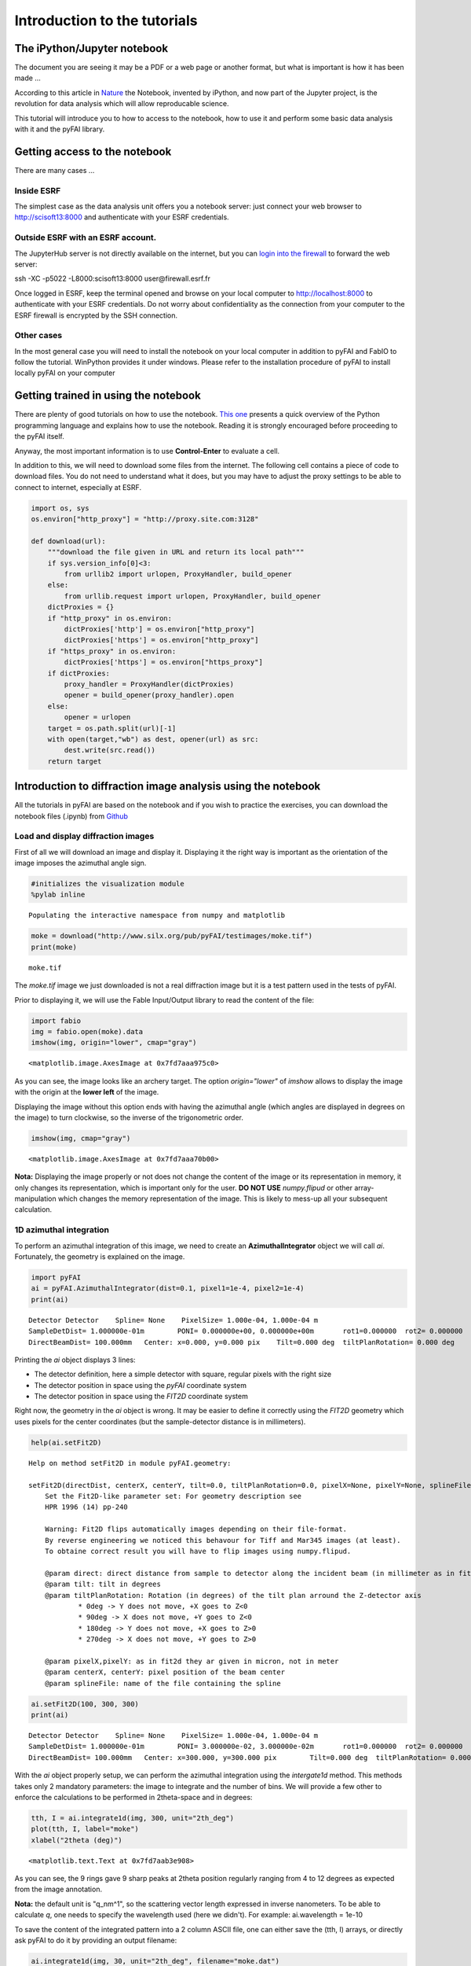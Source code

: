 
Introduction to the tutorials
=============================

The iPython/Jupyter notebook
----------------------------

The document you are seeing it may be a PDF or a web page or another
format, but what is important is how it has been made ...

According to this article in
`Nature <http://www.nature.com/news/interactive-notebooks-sharing-the-code-1.16261>`__
the Notebook, invented by iPython, and now part of the Jupyter project,
is the revolution for data analysis which will allow reproducable
science.

This tutorial will introduce you to how to access to the notebook, how
to use it and perform some basic data analysis with it and the pyFAI
library.

Getting access to the notebook
------------------------------

There are many cases ...

Inside ESRF
~~~~~~~~~~~

The simplest case as the data analysis unit offers you a notebook
server: just connect your web browser to http://scisoft13:8000 and
authenticate with your ESRF credentials.

Outside ESRF with an ESRF account.
~~~~~~~~~~~~~~~~~~~~~~~~~~~~~~~~~~

The JupyterHub server is not directly available on the internet, but you
can `login into the
firewall <http://www.esrf.eu/Infrastructure/Computing/Networks/InternetAndTheFirewall/UsersManual/SSH>`__
to forward the web server:

ssh -XC -p5022 -L8000:scisoft13:8000 user@firewall.esrf.fr

Once logged in ESRF, keep the terminal opened and browse on your local
computer to http://localhost:8000 to authenticate with your ESRF
credentials. Do not worry about confidentiality as the connection from
your computer to the ESRF firewall is encrypted by the SSH connection.

Other cases
~~~~~~~~~~~

In the most general case you will need to install the notebook on your
local computer in addition to pyFAI and FabIO to follow the tutorial.
WinPython provides it under windows. Please refer to the installation
procedure of pyFAI to install locally pyFAI on your computer

Getting trained in using the notebook
-------------------------------------

There are plenty of good tutorials on how to use the notebook. `This
one <https://github.com/jupyter/mozfest15-training/blob/master/00-python-intro.ipynb>`__
presents a quick overview of the Python programming language and
explains how to use the notebook. Reading it is strongly encouraged
before proceeding to the pyFAI itself.

Anyway, the most important information is to use **Control-Enter** to
evaluate a cell.

In addition to this, we will need to download some files from the
internet. The following cell contains a piece of code to download files.
You do not need to understand what it does, but you may have to adjust
the proxy settings to be able to connect to internet, especially at
ESRF.

.. code:: python

    import os, sys
    os.environ["http_proxy"] = "http://proxy.site.com:3128"
    
    def download(url):
        """download the file given in URL and return its local path"""
        if sys.version_info[0]<3:
            from urllib2 import urlopen, ProxyHandler, build_opener
        else:
            from urllib.request import urlopen, ProxyHandler, build_opener
        dictProxies = {}
        if "http_proxy" in os.environ:
            dictProxies['http'] = os.environ["http_proxy"]
            dictProxies['https'] = os.environ["http_proxy"]
        if "https_proxy" in os.environ:
            dictProxies['https'] = os.environ["https_proxy"]
        if dictProxies:
            proxy_handler = ProxyHandler(dictProxies)
            opener = build_opener(proxy_handler).open
        else:
            opener = urlopen
        target = os.path.split(url)[-1]
        with open(target,"wb") as dest, opener(url) as src:
            dest.write(src.read())
        return target

Introduction to diffraction image analysis using the notebook
-------------------------------------------------------------

All the tutorials in pyFAI are based on the notebook and if you wish to
practice the exercises, you can download the notebook files (.ipynb)
from
`Github <https://github.com/kif/pyFAI/tree/master/doc/source/usage/tutorial>`__

Load and display diffraction images
~~~~~~~~~~~~~~~~~~~~~~~~~~~~~~~~~~~

First of all we will download an image and display it. Displaying it the
right way is important as the orientation of the image imposes the
azimuthal angle sign.

.. code:: python

    #initializes the visualization module
    %pylab inline


.. parsed-literal::

    Populating the interactive namespace from numpy and matplotlib


.. code:: python

    moke = download("http://www.silx.org/pub/pyFAI/testimages/moke.tif")
    print(moke)


.. parsed-literal::

    moke.tif


The *moke.tif* image we just downloaded is not a real diffraction image
but it is a test pattern used in the tests of pyFAI.

Prior to displaying it, we will use the Fable Input/Output library to
read the content of the file:

.. code:: python

    import fabio
    img = fabio.open(moke).data
    imshow(img, origin="lower", cmap="gray")




.. parsed-literal::

    <matplotlib.image.AxesImage at 0x7fd7aaa975c0>




.. image:: output_6_1.png


As you can see, the image looks like an archery target. The option
*origin="lower"* of *imshow* allows to display the image with the origin
at the **lower left** of the image.

Displaying the image without this option ends with having the azimuthal
angle (which angles are displayed in degrees on the image) to turn
clockwise, so the inverse of the trigonometric order.

.. code:: python

    imshow(img, cmap="gray")




.. parsed-literal::

    <matplotlib.image.AxesImage at 0x7fd7aaa70b00>




.. image:: output_8_1.png


**Nota:** Displaying the image properly or not does not change the
content of the image or its representation in memory, it only changes
its representation, which is important only for the user. **DO NOT USE**
*numpy.flipud* or other array-manipulation which changes the memory
representation of the image. This is likely to mess-up all your
subsequent calculation.

1D azimuthal integration
~~~~~~~~~~~~~~~~~~~~~~~~

To perform an azimuthal integration of this image, we need to create an
**AzimuthalIntegrator** object we will call *ai*. Fortunately, the
geometry is explained on the image.

.. code:: python

    import pyFAI
    ai = pyFAI.AzimuthalIntegrator(dist=0.1, pixel1=1e-4, pixel2=1e-4)
    print(ai)


.. parsed-literal::

    Detector Detector	 Spline= None	 PixelSize= 1.000e-04, 1.000e-04 m
    SampleDetDist= 1.000000e-01m	PONI= 0.000000e+00, 0.000000e+00m	rot1=0.000000  rot2= 0.000000  rot3= 0.000000 rad
    DirectBeamDist= 100.000mm	Center: x=0.000, y=0.000 pix	Tilt=0.000 deg  tiltPlanRotation= 0.000 deg


Printing the *ai* object displays 3 lines:

-  The detector definition, here a simple detector with square, regular
   pixels with the right size
-  The detector position in space using the *pyFAI* coordinate system
-  The detector position in space using the *FIT2D* coordinate system

Right now, the geometry in the *ai* object is wrong. It may be easier to
define it correctly using the *FIT2D* geometry which uses pixels for the
center coordinates (but the sample-detector distance is in millimeters).

.. code:: python

    help(ai.setFit2D)


.. parsed-literal::

    Help on method setFit2D in module pyFAI.geometry:
    
    setFit2D(directDist, centerX, centerY, tilt=0.0, tiltPlanRotation=0.0, pixelX=None, pixelY=None, splineFile=None) method of pyFAI.azimuthalIntegrator.AzimuthalIntegrator instance
        Set the Fit2D-like parameter set: For geometry description see
        HPR 1996 (14) pp-240
        
        Warning: Fit2D flips automatically images depending on their file-format.
        By reverse engineering we noticed this behavour for Tiff and Mar345 images (at least).
        To obtaine correct result you will have to flip images using numpy.flipud.
        
        @param direct: direct distance from sample to detector along the incident beam (in millimeter as in fit2d)
        @param tilt: tilt in degrees
        @param tiltPlanRotation: Rotation (in degrees) of the tilt plan arround the Z-detector axis
                * 0deg -> Y does not move, +X goes to Z<0
                * 90deg -> X does not move, +Y goes to Z<0
                * 180deg -> Y does not move, +X goes to Z>0
                * 270deg -> X does not move, +Y goes to Z>0
        
        @param pixelX,pixelY: as in fit2d they ar given in micron, not in meter
        @param centerX, centerY: pixel position of the beam center
        @param splineFile: name of the file containing the spline
    


.. code:: python

    ai.setFit2D(100, 300, 300)
    print(ai)


.. parsed-literal::

    Detector Detector	 Spline= None	 PixelSize= 1.000e-04, 1.000e-04 m
    SampleDetDist= 1.000000e-01m	PONI= 3.000000e-02, 3.000000e-02m	rot1=0.000000  rot2= 0.000000  rot3= 0.000000 rad
    DirectBeamDist= 100.000mm	Center: x=300.000, y=300.000 pix	Tilt=0.000 deg  tiltPlanRotation= 0.000 deg


With the *ai* object properly setup, we can perform the azimuthal
integration using the *intergate1d* method. This methods takes only 2
mandatory parameters: the image to integrate and the number of bins. We
will provide a few other to enforce the calculations to be performed in
2theta-space and in degrees:

.. code:: python

    tth, I = ai.integrate1d(img, 300, unit="2th_deg")
    plot(tth, I, label="moke")
    xlabel("2theta (deg)")




.. parsed-literal::

    <matplotlib.text.Text at 0x7fd7aab3e908>




.. image:: output_15_1.png


As you can see, the 9 rings gave 9 sharp peaks at 2theta position
regularly ranging from 4 to 12 degrees as expected from the image
annotation.

**Nota:** the default unit is "q\_nm^1", so the scattering vector length
expressed in inverse nanometers. To be able to calculate *q*, one needs
to specify the wavelength used (here we didn't). For example:
ai.wavelength = 1e-10

To save the content of the integrated pattern into a 2 column ASCII
file, one can either save the (tth, I) arrays, or directly ask pyFAI to
do it by providing an output filename:

.. code:: python

    ai.integrate1d(img, 30, unit="2th_deg", filename="moke.dat")
    !cat moke.dat


.. parsed-literal::

    # == pyFAI calibration ==
    # SplineFile: None
    # PixelSize: 1.000e-04, 1.000e-04 m
    # PONI: 3.000e-02, 3.000e-02 m
    # Distance Sample to Detector: 0.1 m
    # Rotations: 0.000000 0.000000 0.000000 rad
    # 
    # == Fit2d calibration ==
    # Distance Sample-beamCenter: 100.000 mm
    # Center: x=300.000, y=300.000 pix
    # Tilt: 0.000 deg  TiltPlanRot: 0.000 deg
    # 
    # Polarization factor: None
    # Normalization factor: 1.0
    # --> moke.dat
    #       2th_deg             I 
      3.831631e-01    6.384597e+00
      1.149489e+00    1.240657e+01
      1.915815e+00    1.222277e+01
      2.682141e+00    1.170348e+01
      3.448468e+00    9.964798e+00
      4.214794e+00    8.913503e+00
      4.981120e+00    9.104074e+00
      5.747446e+00    9.242975e+00
      6.513772e+00    6.136262e+00
      7.280098e+00    9.039030e+00
      8.046424e+00    9.203415e+00
      8.812750e+00    9.324570e+00
      9.579076e+00    6.470130e+00
      1.034540e+01    7.790757e+00
      1.111173e+01    9.410036e+00
      1.187805e+01    9.464832e+00
      1.264438e+01    7.749060e+00
      1.341071e+01    1.151200e+01
      1.417703e+01    1.324891e+01
      1.494336e+01    1.038730e+01
      1.570969e+01    1.069764e+01
      1.647601e+01    1.056094e+01
      1.724234e+01    1.286720e+01
      1.800866e+01    1.323239e+01
      1.877499e+01    1.548398e+01
      1.954132e+01    2.364553e+01
      2.030764e+01    2.537154e+01
      2.107397e+01    2.512984e+01
      2.184029e+01    2.191267e+01
      2.260662e+01    7.605135e+00


Here the excalmation mark indicates the notebook to call the *cat*
command from UNIX to print the content of the file. This "moke.dat" file
contains in addition to the 2th/I value, a header commented with "#"
with the geometry used to perform the calculation.

**Nota: ** The *ai* object has initialized the geometry on the first
call and re-uses it on subsequent calls. This is why it is important to
re-use the geometry in performance critical applications.

2D integration or Caking
~~~~~~~~~~~~~~~~~~~~~~~~

One can perform the 2D integration which is called caking in FIT2D by
simply calling the *intrgate2d* method with 3 mandatroy parameters: the
data to integrate, the number of radial bins and the number of azimuthal
bins.

.. code:: python

    I, tth, chi = ai.integrate2d(img, 300, 360, unit="2th_deg")
    imshow(I, origin="lower", extent=[tth.min(), tth.max(), chi.min(), chi.max()], aspect="auto")
    xlabel("2 theta (deg)")
    ylabel("Azimuthal angle chi (deg)")




.. parsed-literal::

    <matplotlib.text.Text at 0x7fd7aaa0aa58>




.. image:: output_19_1.png


The displayed image presents the "caked" image with the radial and
azimuthal angles properly set on the axes. Search for the -180, -90,
360/0 and 180 mark on the transformed image.

Like *integrate1d*, *integrate2d* offers the ability to save the
intgrated image into an image file (EDF format by default) with again
all metadata in the headers.

Radial integration
~~~~~~~~~~~~~~~~~~

Radial integration can directly be obtained from Caked images:

.. code:: python

    target = 8 #degrees
    #work on fewer radial bins in order to have an actual averaging:
    I, tth, chi = ai.integrate2d(img, 100, 90, unit="2th_deg")
    column = argmin(abs(tth-target))
    print("Column number %s"%column)
    plot(chi, I[:,column])
    xlabel("Azimuthal angle")


.. parsed-literal::

    Column number 34




.. parsed-literal::

    <matplotlib.text.Text at 0x7fd7a833dcc0>




.. image:: output_21_2.png


**Nota:** the pattern with higher noise along the diagonals is typical
from the pixel splitting scheme employed. Here this scheme is a
"bounding box" which makes digonal pixels look a bit larger (+40%) than
the ones on the horizontal and vertical axis, explaining the variation
of the noise.

Integration of a bunch of files using pyFAI
~~~~~~~~~~~~~~~~~~~~~~~~~~~~~~~~~~~~~~~~~~~

Once the processing for one file is established, one can loop over a
bunch of files. A convienient way to get the list of files matching a
pattern is with the *glob* module.

Most of the time, the azimuthal integrator is obtained by simply loading
the *poni-file* into pyFAI and use it directly.

.. code:: python

    import glob
    all_files = glob.glob("al2o*.edf.bz2")
    all_files.sort()
    print(len(all_files))


.. parsed-literal::

    51


.. code:: python

    ai = pyFAI.load("al2o3_00_max_51_frames.poni")
    print(ai)


.. parsed-literal::

    Detector Detector	 Spline= /users/kieffer/workspace-400/pyFAI/doc/source/usage/tutorial/Introduction/distorsion_2x2.spline	 PixelSize= 1.034e-04, 1.025e-04 m
    Wavelength= 7.084811e-11m
    SampleDetDist= 1.168599e-01m	PONI= 5.295653e-02, 5.473342e-02m	rot1=0.015821  rot2= 0.009404  rot3= 0.000000 rad
    DirectBeamDist= 116.880mm	Center: x=515.795, y=522.995 pix	Tilt=1.055 deg  tiltPlanRotation= 149.271 deg


.. code:: python

    %%time
    for one_file in all_files:
        destination = os.path.splitext(one_file)[0]+".dat"
        image = fabio.open(one_file).data
        ai.integrate1d(image, 1000, filename=destination)


.. parsed-literal::

    CPU times: user 35.6 s, sys: 272 ms, total: 35.8 s
    Wall time: 22 s


This was a simple integration of 50 files, saving the result into 2
column ASCII files.

Conclusion
----------

Using the notebook is rather simple as it allows to mix comments, code,
and images for visualization of scientific data.

The basic use pyFAI's AzimuthalIntgrator has also been presented and may
be adapted to you specific needs.
